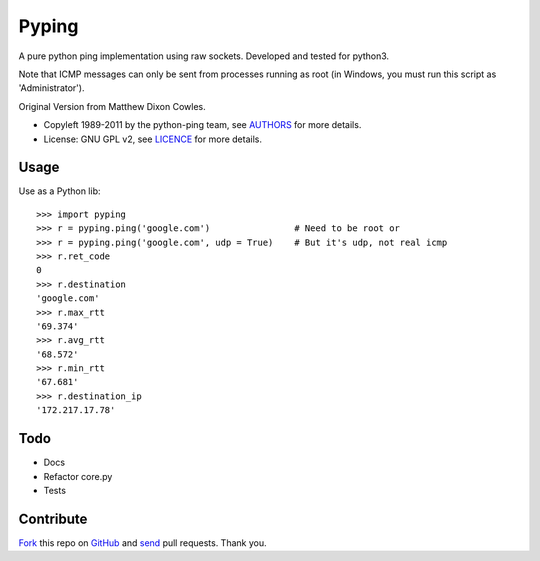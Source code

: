 ======
Pyping
======

A pure python ping implementation using raw sockets. Developed and tested for python3.

Note that ICMP messages can only be sent from processes running as root
(in Windows, you must run this script as 'Administrator').

Original Version from Matthew Dixon Cowles.
  
* Copyleft 1989-2011 by the python-ping team, see `AUTHORS <https://raw.github.com/socketubs/pyping/master/AUTHORS>`_ for more details.
* License: GNU GPL v2, see `LICENCE <https://raw.github.com/Socketubs/Pyping/master/LICENSE>`_ for more details.

Usage
-----
Use as a Python lib::

    >>> import pyping
    >>> r = pyping.ping('google.com')                # Need to be root or
    >>> r = pyping.ping('google.com', udp = True)    # But it's udp, not real icmp
    >>> r.ret_code
    0
    >>> r.destination
    'google.com'
    >>> r.max_rtt
    '69.374'
    >>> r.avg_rtt
    '68.572'
    >>> r.min_rtt
    '67.681'
    >>> r.destination_ip
    '172.217.17.78'

Todo
----

- Docs
- Refactor core.py
- Tests

Contribute
----------

`Fork <http://help.github.com/fork-a-repo/>`_ this repo on `GitHub <https://github.com/twdkeule/pyping>`_ and `send <http://help.github.com/send-pull-requests>`_ pull requests. Thank you.

